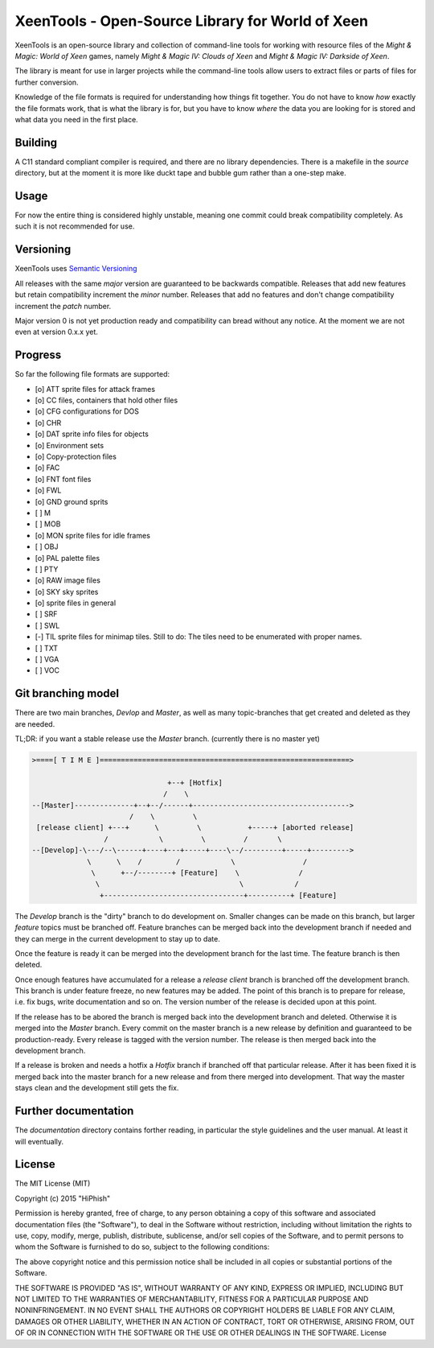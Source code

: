 #################################################
XeenTools - Open-Source Library for World of Xeen
#################################################

XeenTools is an open-source library and collection of command-line tools for
working with resource files of the *Might & Magic: World of Xeen* games, namely
*Might & Magic IV: Clouds of Xeen* and *Might & Magic IV: Darkside of Xeen*.

The library is meant for use in larger projects while the command-line tools
allow users to extract files or parts of files for further conversion.

Knowledge of the file formats is required for understanding how things fit
together. You do not have to know *how* exactly the file formats work, that is
what the library is for, but you have to know *where* the data you are looking
for is stored and what data you need in the first place.

Building
########

A C11 standard compliant compiler is required, and there are no library
dependencies. There is a makefile in the *source* directory, but at the moment
it is more like duckt tape and bubble gum rather than a one-step make.

Usage
#####

For now the entire thing is considered highly unstable, meaning one commit
could break compatibility completely. As such it is not recommended for use.

Versioning
##########

XeenTools uses `Semantic Versioning`__

All releases with the same *major* version are guaranteed to be backwards
compatible. Releases that add new features but retain compatibility increment
the *minor* number. Releases that add no features and don't change
compatibility increment the *patch* number.

Major version 0 is not yet production ready and compatibility can bread without
any notice. At the moment we are not even at version 0.x.x yet.

__ SemVer_
.. _SemVer: http://semver.org

Progress
########

So far the following file formats are supported:

- [o] ATT sprite files for attack frames
- [o] CC files, containers that hold other files
- [o] CFG configurations for DOS
- [o] CHR
- [o] DAT sprite info files for objects
- [o] Environment sets
- [o] Copy-protection files
- [o] FAC
- [o] FNT font files
- [o] FWL
- [o] GND ground sprits
- [ ] M
- [ ] MOB
- [o] MON sprite files for idle frames
- [ ] OBJ
- [o] PAL palette files
- [ ] PTY
- [o] RAW image files
- [o] SKY sky sprites
- [o] sprite files in general
- [ ] SRF
- [ ] SWL
- [-] TIL sprite files for minimap tiles.
  Still to do: The tiles need to be enumerated with proper names.
- [ ] TXT
- [ ] VGA
- [ ] VOC

Git branching model
###################

There are two main branches, *Devlop* and *Master*, as well as many
topic-branches that get created and deleted as they are needed.

TL;DR: if you want a stable release use the *Master* branch. (currently there
is no master yet)

.. code::

    >====[ T I M E ]===========================================================>

                                    +--+ [Hotfix]
                                   /    \
    --[Master]--------------+--+--/------+------------------------------------->
                           /    \         \
     [release client] +---+      \         \           +-----+ [aborted release]
                     /            \         \         /       \
    --[Develop]-\---/--\------+----+---+-----+----\--/---------+-----+--------->
                 \      \    /        /            \                /
                  \      +--/--------+ [Feature]    \              /
                   \                                 \            /
                    +---------------------------------+----------+ [Feature]

The *Develop* branch is the "dirty" branch to do development on. Smaller
changes can be made on this branch, but larger *feature* topics must be
branched off. Feature branches can be merged back into the development branch
if needed and they can merge in the current development to stay up to date.

Once the feature is ready it can be merged into the development branch for the
last time. The feature branch is then deleted.

Once enough features have accumulated for a release a *release client* branch
is branched off the development branch. This branch is under feature freeze, no
new features may be added. The point of this branch is to prepare for release,
i.e. fix bugs, write documentation and so on. The version number of the release
is decided upon at this point.

If the release has to be abored the branch is merged back into the development
branch and deleted. Otherwise it is merged into the *Master* branch. Every
commit on the master branch is a new release by definition and guaranteed to be
production-ready. Every release is tagged with the version number. The release
is then merged back into the development branch.

If a release is broken and needs a hotfix a *Hotfix* branch if branched off
that particular release.  After it has been fixed it is merged back into the
master branch for a new release and from there merged into development. That
way the master stays clean and the development still gets the fix.

Further documentation
#####################

The *documentation* directory contains forther reading, in particular the style
guidelines and the user manual. At least it will eventually.

License
#######

The MIT License (MIT)

Copyright (c) 2015 "HiPhish"

Permission is hereby granted, free of charge, to any person obtaining a copy
of this software and associated documentation files (the "Software"), to deal
in the Software without restriction, including without limitation the rights
to use, copy, modify, merge, publish, distribute, sublicense, and/or sell
copies of the Software, and to permit persons to whom the Software is
furnished to do so, subject to the following conditions:

The above copyright notice and this permission notice shall be included in
all copies or substantial portions of the Software.

THE SOFTWARE IS PROVIDED "AS IS", WITHOUT WARRANTY OF ANY KIND, EXPRESS OR
IMPLIED, INCLUDING BUT NOT LIMITED TO THE WARRANTIES OF MERCHANTABILITY,
FITNESS FOR A PARTICULAR PURPOSE AND NONINFRINGEMENT. IN NO EVENT SHALL THE
AUTHORS OR COPYRIGHT HOLDERS BE LIABLE FOR ANY CLAIM, DAMAGES OR OTHER
LIABILITY, WHETHER IN AN ACTION OF CONTRACT, TORT OR OTHERWISE, ARISING FROM,
OUT OF OR IN CONNECTION WITH THE SOFTWARE OR THE USE OR OTHER DEALINGS IN
THE SOFTWARE.
License
